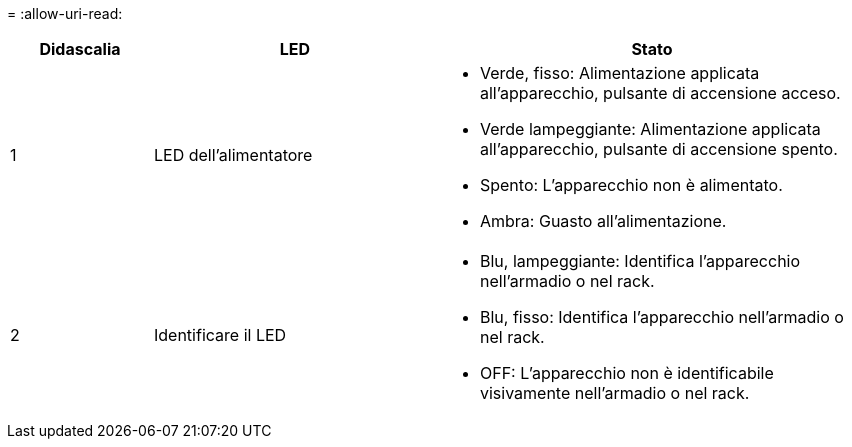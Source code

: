 = 
:allow-uri-read: 


[cols="1a,2a,3a"]
|===
| Didascalia | LED | Stato 


 a| 
1
 a| 
LED dell'alimentatore
 a| 
* Verde, fisso: Alimentazione applicata all'apparecchio, pulsante di accensione acceso.
* Verde lampeggiante: Alimentazione applicata all'apparecchio, pulsante di accensione spento.
* Spento: L'apparecchio non è alimentato.
* Ambra: Guasto all'alimentazione.




 a| 
2
 a| 
Identificare il LED
 a| 
* Blu, lampeggiante: Identifica l'apparecchio nell'armadio o nel rack.
* Blu, fisso: Identifica l'apparecchio nell'armadio o nel rack.
* OFF: L'apparecchio non è identificabile visivamente nell'armadio o nel rack.


|===
